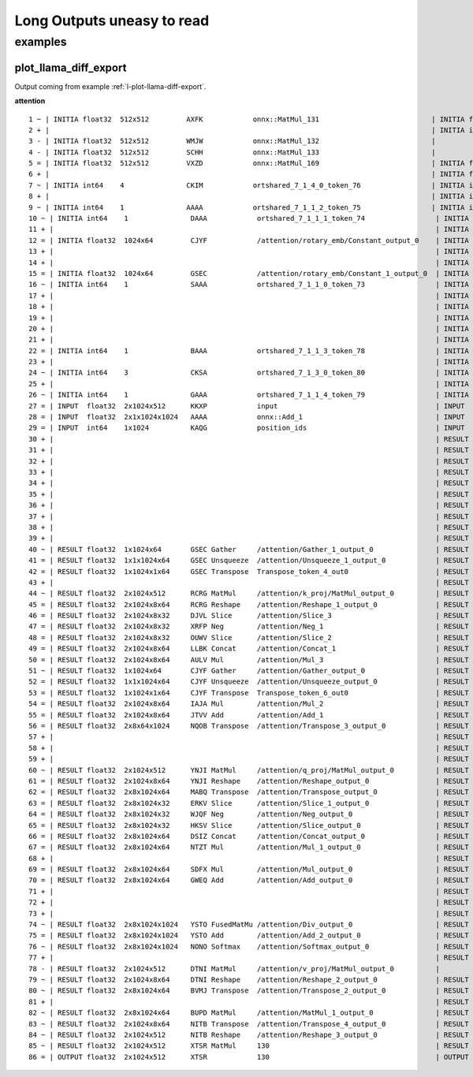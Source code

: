 ===========================
Long Outputs uneasy to read
===========================

examples
========

.. _l-long-outputs-llama-diff-export:

plot_llama_diff_export
++++++++++++++++++++++

Output coming from example :ref:`l-plot-llama-diff-export`.

**attention**

::

    1 ~ | INITIA float32  512x512         AXFK            onnx::MatMul_131                           | INITIA float32                  BAAA            ortshared_1_0_1_1_token_164               
    2 + |                                                                                            | INITIA int64    3               CKSA            ortshared_7_1_3_2_token_162                
    3 - | INITIA float32  512x512         WMJW            onnx::MatMul_132                           |                                                                                           
    4 - | INITIA float32  512x512         SCHH            onnx::MatMul_133                           |                                                                                           
    5 = | INITIA float32  512x512         VXZD            onnx::MatMul_169                           | INITIA float32  512x512         VXZD            _attention_o_proj_1_t_3                   
    6 + |                                                                                            | INITIA float32                  IAAA            ortshared_1_0_1_0_token_163                
    7 ~ | INITIA int64    4               CKIM            ortshared_7_1_4_0_token_76                 | INITIA int64    4               CIKM            ortshared_7_1_4_1_token_159               
    8 + |                                                                                            | INITIA int64    2               USAA            ortshared_7_1_2_1_token_167                
    9 ~ | INITIA int64    1               AAAA            ortshared_7_1_1_2_token_75                 | INITIA int64    4               CIKK            ortshared_7_1_4_0_token_154               
    10 ~ | INITIA int64    1               DAAA            ortshared_7_1_1_1_token_74                 | INITIA int64    4               CKIM            ortshared_7_1_4_2_token_165               
    11 + |                                                                                            | INITIA int64    3               QKMA            ortshared_7_1_3_1_token_158                
    12 = | INITIA float32  1024x64         CJYF            /attention/rotary_emb/Constant_output_0    | INITIA float32  1024x64         CJYF            _attention_1__val_22                      
    13 + |                                                                                            | INITIA int64                    ZAAA            ortshared_7_0_1_1_token_171                
    14 + |                                                                                            | INITIA int64                    BAAA            ortshared_7_0_1_0_token_156                
    15 = | INITIA float32  1024x64         GSEC            /attention/rotary_emb/Constant_1_output_0  | INITIA float32  1024x64         GSEC            _attention_1__val_32                      
    16 ~ | INITIA int64    1               SAAA            ortshared_7_1_1_0_token_73                 | INITIA int64    1               GAAA            ortshared_7_1_1_2_token_166               
    17 + |                                                                                            | INITIA float32  512x512         WMJW            _attention_k_proj_1_t_1                    
    18 + |                                                                                            | INITIA int64    1               AAAA            ortshared_7_1_1_0_token_155                
    19 + |                                                                                            | INITIA float32  512x512         SCHH            _attention_v_proj_1_t_2                    
    20 + |                                                                                            | INITIA float32  512x512         AXFK            _attention_q_proj_1_t                      
    21 + |                                                                                            | INITIA int64    1               DAAA            ortshared_7_1_1_4_token_170                
    22 = | INITIA int64    1               BAAA            ortshared_7_1_1_3_token_78                 | INITIA int64    1               BAAA            ortshared_7_1_1_3_token_169               
    23 + |                                                                                            | INITIA int64    1               SAAA            ortshared_7_1_1_1_token_160                
    24 ~ | INITIA int64    3               CKSA            ortshared_7_1_3_0_token_80                 | INITIA int64    3               QKKA            ortshared_7_1_3_0_token_157               
    25 + |                                                                                            | INITIA int64    3               QMKA            ortshared_7_1_3_3_token_168                
    26 ~ | INITIA int64    1               GAAA            ortshared_7_1_1_4_token_79                 | INITIA int64    2               BKAA            ortshared_7_1_2_0_token_161               
    27 = | INPUT  float32  2x1024x512      KKXP            input                                      | INPUT  float32  2x1024x512      KKXP            l_hidden_states_                          
    28 = | INPUT  float32  2x1x1024x1024   AAAA            onnx::Add_1                                | INPUT  float32  2x1x1024x1024   AAAA            l_attention_mask_                         
    29 = | INPUT  int64    1x1024          KAQG            position_ids                               | INPUT  int64    1x1024          KAQG            l_position_ids_                           
    30 + |                                                                                            | RESULT float32  2048x512        KKXP Reshape    _attention_v_proj_1_view_4                 
    31 + |                                                                                            | RESULT float32  2048x512        DTNI MatMul     _attention_v_proj_1_mm_2                   
    32 + |                                                                                            | RESULT float32  2x1024x512      DTNI Reshape    _attention_1_attention_v_proj_1            
    33 + |                                                                                            | RESULT float32  2x1024x8x64     DTNI Reshape    _attention_1_view_8                        
    34 + |                                                                                            | RESULT float32  2x8x1024x64     BVMJ Transpose  _attention_1_transpose_2                   
    35 + |                                                                                            | RESULT float32  16x1024x64      BVMJ Reshape    _attention_1_view_13                       
    36 + |                                                                                            | RESULT float32  2x1x1024x1024   AAAA Mul        _inlfunc_aten_add|folded_2_other_1         
    37 + |                                                                                            | RESULT int64    1x1024          KAQG Expand     _attention_1__val_35                       
    38 + |                                                                                            | RESULT int64    1x1024x1        KAQG Unsqueeze  _attention_1__val_37                       
    39 + |                                                                                            | RESULT int64    1x1024x1        KAQG Concat     _attention_1__val_38                       
    40 ~ | RESULT float32  1x1024x64       GSEC Gather     /attention/Gather_1_output_0               | RESULT float32  1x1024x64       GSEC GatherND   _attention_1__val_39                      
    41 = | RESULT float32  1x1x1024x64     GSEC Unsqueeze  /attention/Unsqueeze_1_output_0            | RESULT float32  1x1x1024x64     GSEC Unsqueeze  _attention_1_aten_unsqueeze_65_n2         
    42 = | RESULT float32  1x1024x1x64     GSEC Transpose  Transpose_token_4_out0                     | RESULT float32  1x1024x1x64     GSEC Transpose  Transpose_token_5_out0                    
    43 + |                                                                                            | RESULT float32  2048x512        RCRG MatMul     _attention_k_proj_1_mm_1                   
    44 ~ | RESULT float32  2x1024x512      RCRG MatMul     /attention/k_proj/MatMul_output_0          | RESULT float32  2x1024x512      RCRG Reshape    _attention_1_attention_k_proj_1           
    45 = | RESULT float32  2x1024x8x64     RCRG Reshape    /attention/Reshape_1_output_0              | RESULT float32  2x1024x8x64     RCRG Reshape    _attention_1_view_7                       
    46 = | RESULT float32  2x1024x8x32     DJVL Slice      /attention/Slice_3                         | RESULT float32  2x1024x8x32     DJVL Slice      _attention_1_Slice_140                    
    47 = | RESULT float32  2x1024x8x32     XRFP Neg        /attention/Neg_1                           | RESULT float32  2x1024x8x32     XRFP Neg        _attention_1_aten_neg_141_n0              
    48 = | RESULT float32  2x1024x8x32     OUWV Slice      /attention/Slice_2                         | RESULT float32  2x1024x8x32     OUWV Slice      _attention_1_Slice_123                    
    49 = | RESULT float32  2x1024x8x64     LLBK Concat     /attention/Concat_1                        | RESULT float32  2x1024x8x64     LLBK Concat     _attention_1_aten_cat_143_n0              
    50 = | RESULT float32  2x1024x8x64     AULV Mul        /attention/Mul_3                           | RESULT float32  2x1024x8x64     AULV Mul        _attention_1_aten_mul_144_n0              
    51 ~ | RESULT float32  1x1024x64       CJYF Gather     /attention/Gather_output_0                 | RESULT float32  1x1024x64       CJYF GatherND   _attention_1__val_29                      
    52 = | RESULT float32  1x1x1024x64     CJYF Unsqueeze  /attention/Unsqueeze_output_0              | RESULT float32  1x1x1024x64     CJYF Unsqueeze  _attention_1_aten_unsqueeze_55_n2         
    53 = | RESULT float32  1x1024x1x64     CJYF Transpose  Transpose_token_6_out0                     | RESULT float32  1x1024x1x64     CJYF Transpose  Transpose_token_8_out0                    
    54 = | RESULT float32  2x1024x8x64     IAJA Mul        /attention/Mul_2                           | RESULT float32  2x1024x8x64     IAJA Mul        _attention_1_aten_mul_106_n0              
    55 = | RESULT float32  2x1024x8x64     JTVV Add        /attention/Add_1                           | RESULT float32  2x1024x8x64     JTVV Add        _inlfunc_aten_add|folded_1_n3             
    56 = | RESULT float32  2x8x64x1024     NQOB Transpose  /attention/Transpose_3_output_0            | RESULT float32  2x8x64x1024     NQOB Transpose  _attention_1_transpose_3                  
    57 + |                                                                                            | RESULT float32  16x64x1024      NQOB Reshape    _attention_1_view_10                       
    58 + |                                                                                            | RESULT float32  1x1x1024x64     GSEC Transpose  _attention_1_unsqueeze_1                   
    59 + |                                                                                            | RESULT float32  2048x512        YNJI MatMul     _attention_q_proj_1_mm                     
    60 ~ | RESULT float32  2x1024x512      YNJI MatMul     /attention/q_proj/MatMul_output_0          | RESULT float32  2x1024x512      YNJI Reshape    _attention_1_attention_q_proj_1           
    61 = | RESULT float32  2x1024x8x64     YNJI Reshape    /attention/Reshape_output_0                | RESULT float32  2x1024x8x64     YNJI Reshape    _attention_1_view_6                       
    62 = | RESULT float32  2x8x1024x64     MABQ Transpose  /attention/Transpose_output_0              | RESULT float32  2x8x1024x64     MABQ Transpose  _attention_1_transpose                    
    63 = | RESULT float32  2x8x1024x32     ERKV Slice      /attention/Slice_1_output_0                | RESULT float32  2x8x1024x32     ERKV Slice      _attention_1_slice_4                      
    64 = | RESULT float32  2x8x1024x32     WJQF Neg        /attention/Neg_output_0                    | RESULT float32  2x8x1024x32     WJQF Neg        _attention_1_neg                          
    65 = | RESULT float32  2x8x1024x32     HKSV Slice      /attention/Slice_output_0                  | RESULT float32  2x8x1024x32     HKSV Slice      _attention_1_slice_3                      
    66 = | RESULT float32  2x8x1024x64     DSIZ Concat     /attention/Concat_output_0                 | RESULT float32  2x8x1024x64     DSIZ Concat     _attention_1_cat                          
    67 = | RESULT float32  2x8x1024x64     NTZT Mul        /attention/Mul_1_output_0                  | RESULT float32  2x8x1024x64     NTZT Mul        _attention_1_mul_1                        
    68 + |                                                                                            | RESULT float32  1x1x1024x64     CJYF Transpose  _attention_1_unsqueeze                     
    69 = | RESULT float32  2x8x1024x64     SDFX Mul        /attention/Mul_output_0                    | RESULT float32  2x8x1024x64     SDFX Mul        _attention_1_mul                          
    70 = | RESULT float32  2x8x1024x64     GWEQ Add        /attention/Add_output_0                    | RESULT float32  2x8x1024x64     GWEQ Add        _attention_1_add                          
    71 + |                                                                                            | RESULT float32  16x1024x64      GWEQ Reshape    _attention_1_view_9                        
    72 + |                                                                                            | RESULT float32  16x1024x1024    ISCK MatMul     _attention_1_bmm                           
    73 + |                                                                                            | RESULT float32  2x8x1024x1024   ISCK Reshape    _attention_1_view_11                       
    74 ~ | RESULT float32  2x8x1024x1024   YSTO FusedMatMu /attention/Div_output_0                    | RESULT float32  2x8x1024x1024   YSTO Div        _attention_1_div                          
    75 = | RESULT float32  2x8x1024x1024   YSTO Add        /attention/Add_2_output_0                  | RESULT float32  2x8x1024x1024   YSTO Add        _attention_1_add_2                        
    76 ~ | RESULT float32  2x8x1024x1024   NONO Softmax    /attention/Softmax_output_0                | RESULT float32  2x8x1024x1024   NNNO Softmax    _attention_1_aten_softmax_no_dtype_163_res
    77 + |                                                                                            | RESULT float32  16x1024x1024    NNNO Reshape    _attention_1_view_12                       
    78 - | RESULT float32  2x1024x512      DTNI MatMul     /attention/v_proj/MatMul_output_0          |                                                                                           
    79 ~ | RESULT float32  2x1024x8x64     DTNI Reshape    /attention/Reshape_2_output_0              | RESULT float32  16x1024x64      BUPD MatMul     _attention_1_bmm_1                        
    80 ~ | RESULT float32  2x8x1024x64     BVMJ Transpose  /attention/Transpose_2_output_0            | RESULT float32  2x8x1024x64     BUPD Reshape    _attention_1_view_14                      
    81 + |                                                                                            | RESULT float32  2x1024x8x64     NITB Transpose  _attention_1_transpose_4                   
    82 ~ | RESULT float32  2x8x1024x64     BUPD MatMul     /attention/MatMul_1_output_0               | RESULT float32  2x1024x512      NITB Reshape    _attention_1_view_15                      
    83 ~ | RESULT float32  2x1024x8x64     NITB Transpose  /attention/Transpose_4_output_0            | RESULT float32  2048x512        NITB Reshape    _attention_o_proj_1_view_16               
    84 ~ | RESULT float32  2x1024x512      NITB Reshape    /attention/Reshape_3_output_0              | RESULT float32  2048x512        XTSR MatMul     _attention_o_proj_1_mm_3                  
    85 ~ | RESULT float32  2x1024x512      XTSR MatMul     130                                        | RESULT float32  2x1024x512      XTSR Reshape    attention_1                               
    86 = | OUTPUT float32  2x1024x512      XTSR            130                                        | OUTPUT float32  2x1024x512      XTSR            attention_1             